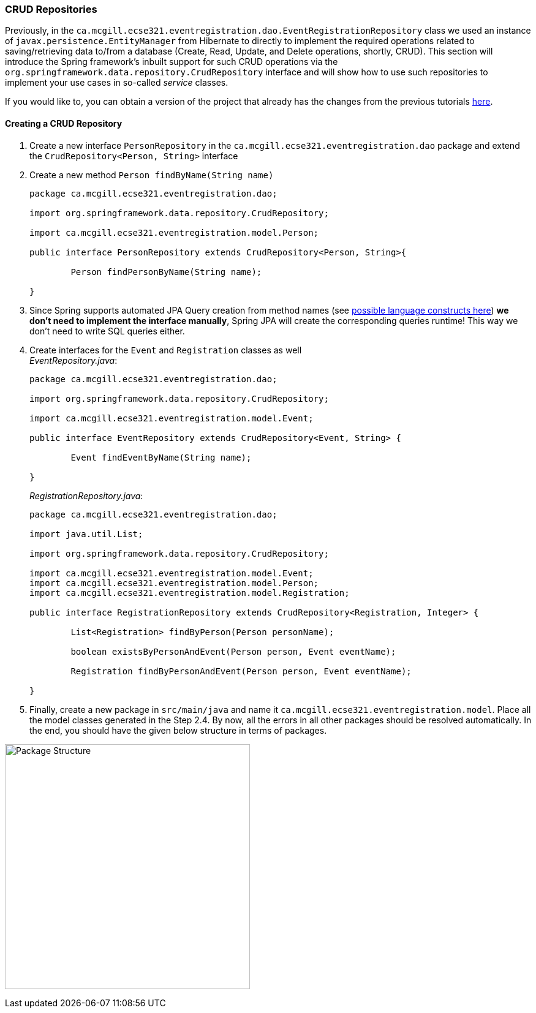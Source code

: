 === CRUD Repositories

Previously, in the `ca.mcgill.ecse321.eventregistration.dao.EventRegistrationRepository` class we used an instance of `javax.persistence.EntityManager` from Hibernate to directly to implement the required operations related to saving/retrieving data to/from a database (Create, Read, Update, and Delete operations, shortly, CRUD). 
This section will introduce the Spring framework's inbuilt support for such CRUD operations via the `org.springframework.data.repository.CrudRepository` interface and will show how to use such repositories to implement your use cases in so-called _service_ classes.

If you would like to, you can obtain a version of the project that already has the changes from the previous tutorials link:https://github.com/McGill-ECSE321-Winter2019/eventregistration[here].

==== Creating a CRUD Repository

. Create a new interface `PersonRepository` in the `ca.mcgill.ecse321.eventregistration.dao` package and extend the `CrudRepository<Person, String>` interface

. Create a new method `Person findByName(String name)` 
+
[source,java]
----
package ca.mcgill.ecse321.eventregistration.dao;

import org.springframework.data.repository.CrudRepository;

import ca.mcgill.ecse321.eventregistration.model.Person;

public interface PersonRepository extends CrudRepository<Person, String>{
	
	Person findPersonByName(String name);
	
}
----

. Since Spring supports automated JPA Query creation from method names (see link:https://docs.spring.io/spring-data/jpa/docs/current/reference/html/#jpa.query-methods.query-creation[possible language constructs here]) **we don't need to implement the interface manually**, Spring JPA will create the corresponding queries runtime! This way we don't need to write SQL queries either.

. Create interfaces for the `Event` and `Registration` classes as well +
_EventRepository.java_:
+
[source,java]
----
package ca.mcgill.ecse321.eventregistration.dao;

import org.springframework.data.repository.CrudRepository;

import ca.mcgill.ecse321.eventregistration.model.Event;

public interface EventRepository extends CrudRepository<Event, String> {
	
	Event findEventByName(String name);

}
----
+
_RegistrationRepository.java_:
+
[source,java]
----
package ca.mcgill.ecse321.eventregistration.dao;

import java.util.List;

import org.springframework.data.repository.CrudRepository;

import ca.mcgill.ecse321.eventregistration.model.Event;
import ca.mcgill.ecse321.eventregistration.model.Person;
import ca.mcgill.ecse321.eventregistration.model.Registration;

public interface RegistrationRepository extends CrudRepository<Registration, Integer> {

	List<Registration> findByPerson(Person personName);

	boolean existsByPersonAndEvent(Person person, Event eventName);

	Registration findByPersonAndEvent(Person person, Event eventName);

}
----

. Finally, create a new package in `src/main/java` and name it `ca.mcgill.ecse321.eventregistration.model`. Place all the model classes generated in the Step 2.4. By now, all the errors in all other packages should be resolved automatically. In the end, you should have the given below structure in terms of packages. +

image:figs/package-structure-1.png[Package Structure,width=400]



